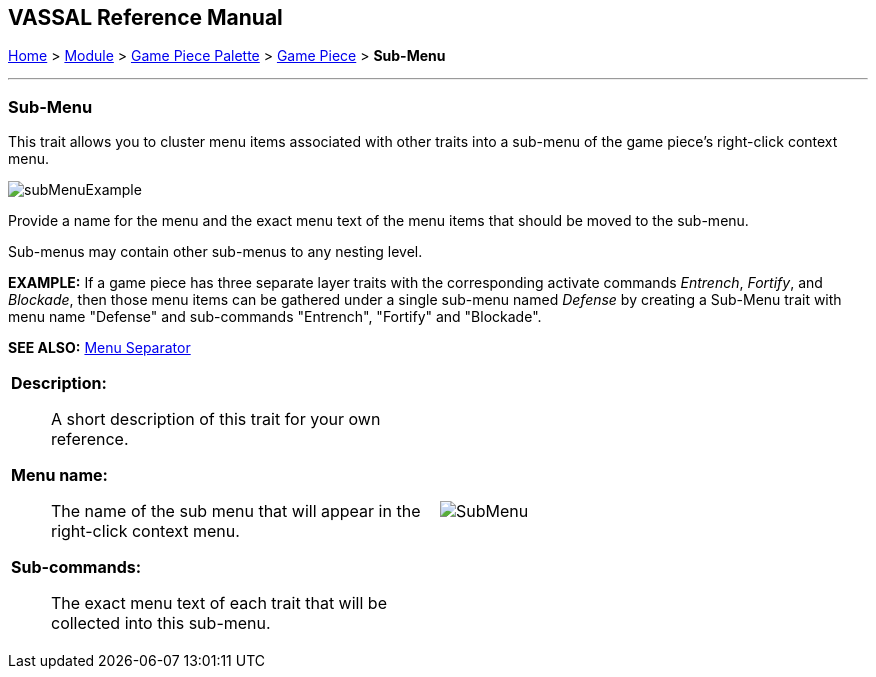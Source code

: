 == VASSAL Reference Manual
[#top]

[.small]#<<index.adoc#toc,Home>> > <<GameModule.adoc#top,Module>> > <<PieceWindow.adoc#top,Game Piece Palette>> > <<GamePiece.adoc#top,Game Piece>> > *Sub-Menu*#

'''''

=== Sub-Menu

This trait allows you to cluster menu items associated with other traits into a sub-menu of the game piece's right-click context menu.

image:images/subMenuExample.png[]

Provide a name for the menu and the exact menu text of the menu items that should be moved to the sub-menu.

Sub-menus may contain other sub-menus to any nesting level.

*EXAMPLE:* If a game piece has three separate layer traits with the corresponding activate commands _Entrench_, _Fortify_, and _Blockade_, then those menu items can be gathered under a single sub-menu named _Defense_ by creating a Sub-Menu trait with menu name "Defense" and sub-commands "Entrench", "Fortify" and "Blockade".

*SEE ALSO:*  <<MenuSeparator.adoc#top,Menu Separator>>

[width="100%",cols="50%a,^50%a",]
|===
|
*Description:*:: A short description of this trait for your own reference.

*Menu name:*::  The name of the sub menu that will appear in the right-click context menu.

*Sub-commands:*::  The exact menu text of each trait that will be collected into this sub-menu.

|image:images/SubMenu.png[]
|===


